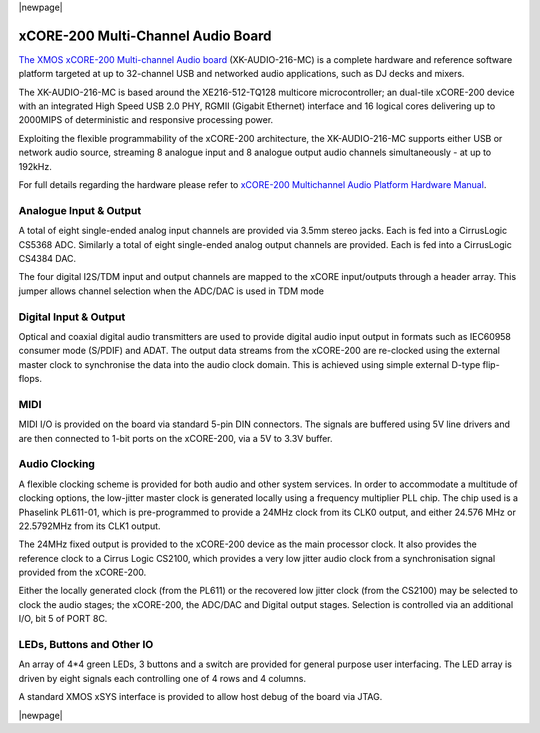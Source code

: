 |newpage|

.. _usb_audio_sec_hw_216_mc:

xCORE-200 Multi-Channel Audio Board
-----------------------------------

`The XMOS xCORE-200 Multi-channel Audio board <https://www.xmos.com/support/boards?product=18334>`_ 
(XK-AUDIO-216-MC) is a complete hardware and reference software platform targeted at up to 32-channel USB and networked audio applications, such as DJ decks and mixers.

The XK-AUDIO-216-MC is based around the XE216-512-TQ128 multicore microcontroller; an dual-tile xCORE-200 device with an integrated High Speed USB 2.0 PHY, RGMII (Gigabit Ethernet) interface and 16 logical cores delivering up to 2000MIPS of deterministic and responsive processing power.

Exploiting the flexible programmability of the xCORE-200 architecture, the XK-AUDIO-216-MC supports
either USB or network audio source, streaming 8 analogue input and 8 analogue output audio channels 
simultaneously - at up to 192kHz.

For full details regarding the hardware please refer to `xCORE-200 Multichannel Audio Platform Hardware Manual <https://www.xmos.com/support/boards?product=18334&component=18687>`_.


Analogue Input & Output
+++++++++++++++++++++++

A total of eight single-ended analog input channels are provided via 3.5mm stereo jacks. Each is fed into a CirrusLogic CS5368 ADC.
Similarly a total of eight single-ended analog output channels are provided. Each is fed into a CirrusLogic CS4384 DAC.

The four digital I2S/TDM input and output channels are mapped to the xCORE input/outputs through a header array. This jumper allows channel selection when the ADC/DAC is used in TDM mode

Digital Input & Output
++++++++++++++++++++++

Optical and coaxial digital audio transmitters are used to provide digital audio input output in formats such as IEC60958 consumer mode (S/PDIF) and ADAT.
The output data streams from the xCORE-200 are re-clocked using the external master clock to synchronise the data into the audio clock domain. This is achieved using simple external D-type flip-flops.

MIDI
++++

MIDI I/O is provided on the board via standard 5-pin DIN connectors. The signals are buffered using 5V line drivers and are then connected to 1-bit ports on the xCORE-200, via a 5V to 3.3V buffer.

Audio Clocking
++++++++++++++

A flexible clocking scheme is provided for both audio and other system services. In order to accommodate a multitude of clocking options, the low-jitter master clock is generated locally using a frequency multiplier PLL chip. The chip used is a Phaselink PL611-01, which is pre-programmed to provide a 24MHz clock from its CLK0 output, and either 24.576 MHz or 22.5792MHz from its CLK1 output.

The 24MHz fixed output is provided to the xCORE-200 device as the main processor clock. It also provides the reference clock to a Cirrus Logic CS2100, which provides a very low jitter audio clock from a synchronisation signal provided from the xCORE-200.

Either the locally generated clock (from the PL611) or the recovered low jitter clock (from the CS2100) may be selected to clock the audio stages; the xCORE-200, the ADC/DAC and Digital output stages. Selection is controlled via an additional I/O, bit 5 of PORT 8C.

LEDs, Buttons and Other IO
++++++++++++++++++++++++++

An array of 4*4 green LEDs, 3 buttons and a switch are provided for general purpose user interfacing. The LED array is driven by eight signals each controlling one of 4 rows and 4 columns.

A standard XMOS xSYS interface is provided to allow host debug of the board via JTAG.

|newpage|



